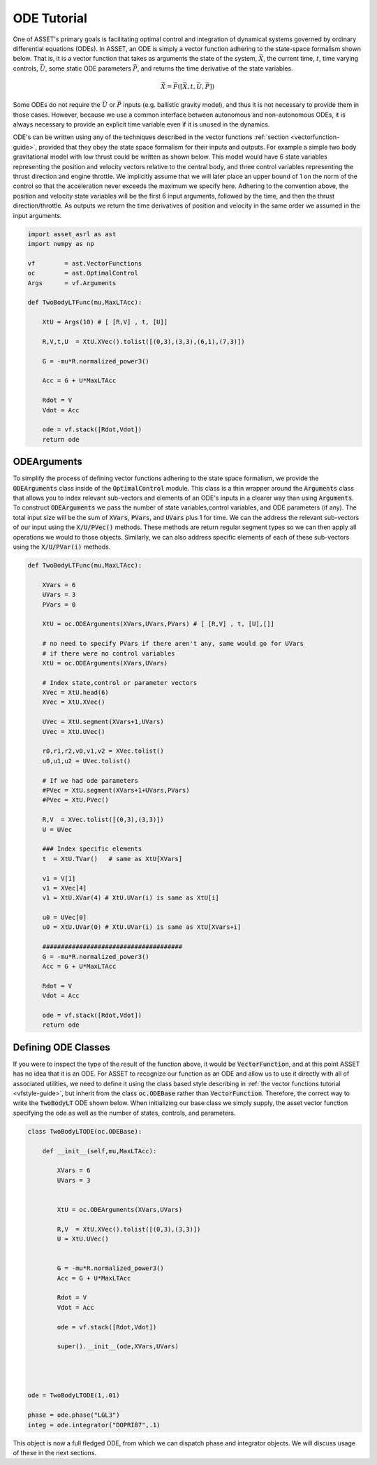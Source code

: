.. _ode-guide:

ODE Tutorial
============

One of ASSET's primary goals is facilitating optimal control and integration of dynamical systems governed by ordinary differential equations (ODEs).
In ASSET, an ODE is simply a vector function adhering to the state-space formalism shown below. 
That is, it is a vector function that takes as arguments the state of the system, :math:`\vec{X}`, the current time,
:math:`t`, time varying controls, :math:`\vec{U}`, some static ODE parameters :math:`\vec{P}`, and returns the time derivative of the state variables. 

.. math::

    \begin{equation}
    \dot{\vec{X}} = \vec{F}([\vec{X},t,\vec{U},\vec{P}])
    \end{equation}


Some ODEs do not require the :math:`\vec{U}` or :math:`\vec{P}` inputs (e.g. ballistic gravity model), and thus it is not necessary to provide them in those cases. 
However, because we use a common interface between autonomous and non-autonomous ODEs, it is always necessary to provide 
an explicit time variable even if it is unused in the dynamics. 


ODE's can be written using any of the techniques described in the vector functions
:ref:`section <vectorfunction-guide>`, provided that they obey the state space formalism for their inputs and outputs. 
For example a simple two body gravitational model with low thrust could be written as shown 
below. This model would have 6 state variables representing the position and velocity vectors
relative to the central body, and three control variables representing the thrust direction and engine throttle.
We implicitly assume that we will later place an upper bound of 1 on the norm of the control so that the acceleration
never exceeds the maximum we specify here. Adhering to the convention above, the position and velocity state variables will be
the first 6 input arguments, followed by the time, and then the thrust direction/throttle. As outputs we return
the time derivatives of position and velocity in the same order we assumed in the input arguments.


.. code-block:: python

    import asset_asrl as ast
    import numpy as np

    vf        = ast.VectorFunctions
    oc        = ast.OptimalControl
    Args      = vf.Arguments

    def TwoBodyLTFunc(mu,MaxLTAcc):
    
        XtU = Args(10) # [ [R,V] , t, [U]]
    
        R,V,t,U  = XtU.XVec().tolist([(0,3),(3,3),(6,1),(7,3)])
    
        G = -mu*R.normalized_power3()
    
        Acc = G + U*MaxLTAcc
    
        Rdot = V
        Vdot = Acc
    
        ode = vf.stack([Rdot,Vdot])
        return ode

ODEArguments
############

To simplify the process of defining vector functions adhering to the state space
formalism, we provide the :code:`ODEArguments` class inside of the :code:`OptimalControl` module.
This class is a thin wrapper around the :code:`Arguments` class that allows you to index relevant
sub-vectors and elements of an ODE's inputs in a clearer way than using :code:`Arguments`. To construct 
:code:`ODEArguments` we pass the number of state variables,control variables, and ODE parameters (if
any). The total input size will be the sum of :code:`XVars`, :code:`PVars`, and :code:`UVars` plus 1 for time. We can the
address the relevant sub-vectors of our input using the :code:`X/U/PVec()` methods. These methods are return regular
segment types so we can then apply all operations we would to those objects. Similarly, we can also address
specific elements of each of these sub-vectors using the :code:`X/U/PVar(i)` methods.

.. code-block:: python

    def TwoBodyLTFunc(mu,MaxLTAcc):
    
        XVars = 6
        UVars = 3
        PVars = 0
    
        XtU = oc.ODEArguments(XVars,UVars,PVars) # [ [R,V] , t, [U],[]]
    
        # no need to specify PVars if there aren't any, same would go for UVars
        # if there were no control variables
        XtU = oc.ODEArguments(XVars,UVars) 
        
        # Index state,control or parameter vectors
        XVec = XtU.head(6)
        XVec = XtU.XVec()
    
        UVec = XtU.segment(XVars+1,UVars)
        UVec = XtU.UVec()
    
        r0,r1,r2,v0,v1,v2 = XVec.tolist()
        u0,u1,u2 = UVec.tolist()
    
        # If we had ode parameters
        #PVec = XtU.segment(XVars+1+UVars,PVars)
        #PVec = XtU.PVec()
    
        R,V  = XVec.tolist([(0,3),(3,3)])
        U = UVec
    
        ### Index specific elements 
        t  = XtU.TVar()   # same as XtU[XVars]
    
        v1 = V[1]
        v1 = XVec[4]
        v1 = XtU.XVar(4) # XtU.UVar(i) is same as XtU[i]
    
        u0 = UVec[0]
        u0 = XtU.UVar(0) # XtU.UVar(i) is same as XtU[XVars+i]
    
        ######################################
        G = -mu*R.normalized_power3()
        Acc = G + U*MaxLTAcc
    
        Rdot = V
        Vdot = Acc
    
        ode = vf.stack([Rdot,Vdot])
        return ode




Defining ODE Classes
####################

If you were to inspect the type of the result of the function above, it would
be :code:`VectorFunction`, and at this point ASSET has no idea that it is an ODE.
For ASSET to recognize our function as an ODE and allow us to use it directly with
all of associated utilities, we need to define it using the class
based style describing in :ref:`the vector functions tutorial <vfstyle-guide>`, but inherit from the class :code:`oc.ODEBase`
rather than :code:`VectorFunction`. Therefore, the correct way to write the :code:`TwoBodyLT` ODE shown below.
When initializing our base class we simply supply, the asset vector function specifying
the ode as well as the number of states, controls, and parameters.

.. code-block:: python

    class TwoBodyLTODE(oc.ODEBase):
    
        def __init__(self,mu,MaxLTAcc):
        
            XVars = 6
            UVars = 3
        
        
            XtU = oc.ODEArguments(XVars,UVars)
        
            R,V  = XtU.XVec().tolist([(0,3),(3,3)])
            U = XtU.UVec()
        
        
            G = -mu*R.normalized_power3()
            Acc = G + U*MaxLTAcc
        
            Rdot = V
            Vdot = Acc
        
            ode = vf.stack([Rdot,Vdot])
        
            super().__init__(ode,XVars,UVars)
        


        
    ode = TwoBodyLTODE(1,.01)

    phase = ode.phase("LGL3")
    integ = ode.integrator("DOPRI87",.1)

    

This object is now a full fledged ODE, from which we can dispatch phase and integrator
objects. We will discuss usage of these in the next sections.